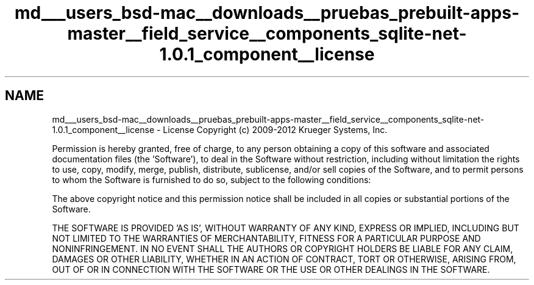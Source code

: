 .TH "md___users_bsd-mac__downloads__pruebas_prebuilt-apps-master__field_service__components_sqlite-net-1.0.1_component__license" 3 "Tue Jul 1 2014" "My Project" \" -*- nroff -*-
.ad l
.nh
.SH NAME
md___users_bsd-mac__downloads__pruebas_prebuilt-apps-master__field_service__components_sqlite-net-1.0.1_component__license \- License 
Copyright (c) 2009-2012 Krueger Systems, Inc\&.
.PP
Permission is hereby granted, free of charge, to any person obtaining a copy of this software and associated documentation files (the 'Software'), to deal in the Software without restriction, including without limitation the rights to use, copy, modify, merge, publish, distribute, sublicense, and/or sell copies of the Software, and to permit persons to whom the Software is furnished to do so, subject to the following conditions:
.PP
The above copyright notice and this permission notice shall be included in all copies or substantial portions of the Software\&.
.PP
THE SOFTWARE IS PROVIDED 'AS IS', WITHOUT WARRANTY OF ANY KIND, EXPRESS OR IMPLIED, INCLUDING BUT NOT LIMITED TO THE WARRANTIES OF MERCHANTABILITY, FITNESS FOR A PARTICULAR PURPOSE AND NONINFRINGEMENT\&. IN NO EVENT SHALL THE AUTHORS OR COPYRIGHT HOLDERS BE LIABLE FOR ANY CLAIM, DAMAGES OR OTHER LIABILITY, WHETHER IN AN ACTION OF CONTRACT, TORT OR OTHERWISE, ARISING FROM, OUT OF OR IN CONNECTION WITH THE SOFTWARE OR THE USE OR OTHER DEALINGS IN THE SOFTWARE\&. 
